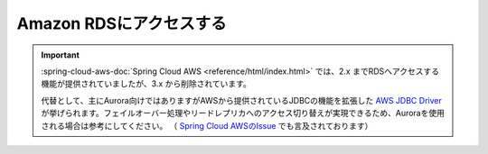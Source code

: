 Amazon RDSにアクセスする
==================================================

.. important::

  :spring-cloud-aws-doc:`Spring Cloud AWS <reference/html/index.html>` では、2.x までRDSへアクセスする機能が提供されていましたが、3.x から削除されています。

  代替として、主にAurora向けではありますがAWSから提供されているJDBCの機能を拡張した `AWS JDBC Driver <https://github.com/awslabs/aws-advanced-jdbc-wrapper>`_ が挙げられます。フェイルオーバー処理やリードレプリカへのアクセス切り替えが実現できるため、Auroraを使用される場合は参考にしてください。
  （ `Spring Cloud AWSのIssue <https://github.com/awspring/spring-cloud-aws/issues/322>`_ でも言及されております）
